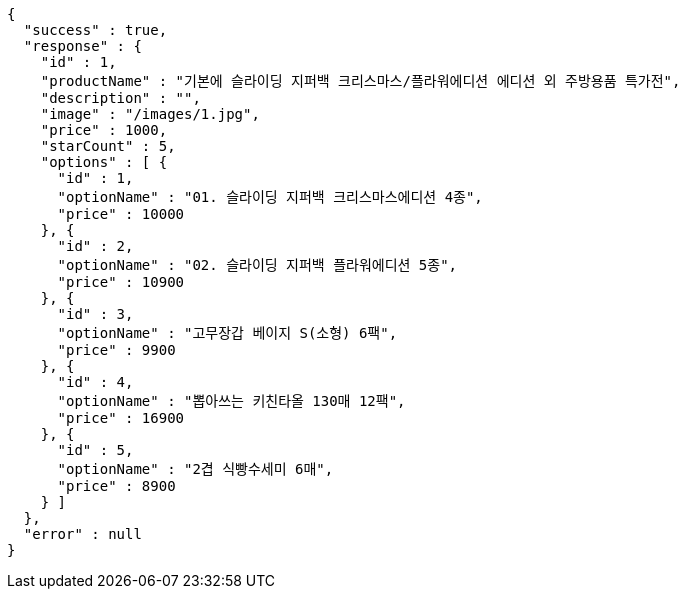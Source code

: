 [source,options="nowrap"]
----
{
  "success" : true,
  "response" : {
    "id" : 1,
    "productName" : "기본에 슬라이딩 지퍼백 크리스마스/플라워에디션 에디션 외 주방용품 특가전",
    "description" : "",
    "image" : "/images/1.jpg",
    "price" : 1000,
    "starCount" : 5,
    "options" : [ {
      "id" : 1,
      "optionName" : "01. 슬라이딩 지퍼백 크리스마스에디션 4종",
      "price" : 10000
    }, {
      "id" : 2,
      "optionName" : "02. 슬라이딩 지퍼백 플라워에디션 5종",
      "price" : 10900
    }, {
      "id" : 3,
      "optionName" : "고무장갑 베이지 S(소형) 6팩",
      "price" : 9900
    }, {
      "id" : 4,
      "optionName" : "뽑아쓰는 키친타올 130매 12팩",
      "price" : 16900
    }, {
      "id" : 5,
      "optionName" : "2겹 식빵수세미 6매",
      "price" : 8900
    } ]
  },
  "error" : null
}
----